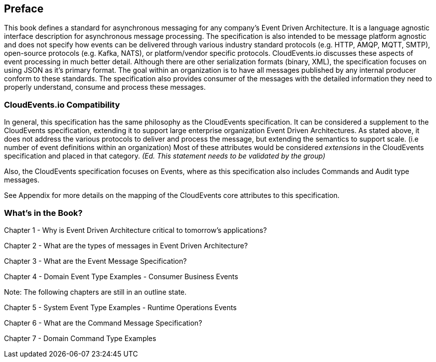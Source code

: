 [preface]
== Preface ==

This book defines a standard for asynchronous messaging for any company's Event Driven Architecture. 
It is a language agnostic interface description for asynchronous message processing. 
The specification is also intended to be message platform agnostic and does not specify how events can be delivered through various industry standard protocols (e.g. HTTP, AMQP, MQTT, SMTP), open-source protocols (e.g. Kafka, NATS), or platform/vendor specific protocols.
CloudEvents.io discusses these aspects of event processing in much better detail.
Although there are other serialization formats (binary, XML), the specification focuses on using JSON as it's primary format.
The goal within an organization is to have all messages published by any internal producer conform to these standards. 
The specification also provides consumer of the messages with the detailed information they need to properly understand, consume and process these messages.

=== CloudEvents.io Compatibility ===
In general, this specification has the same philosophy as the CloudEvents specification.
It can be considered a supplement to the CloudEvents specification, extending it to support large enterprise organization Event Driven Architectures.
As stated above, it does not address the various protocols to deliver and process the message, but extending the semantics to support scale. (i.e number of event definitions within an organization)
Most of these attributes would be considered _extensions_ in the CloudEvents specification and placed in that category.
_(Ed. This statement needs to be validated by the group)_

Also, the CloudEvents specification focuses on Events, where as this specification also includes Commands and Audit type messages.

See Appendix for more details on the mapping of the CloudEvents core attributes to this specification.

=== What's in the Book? ===

Chapter 1 - Why is Event Driven Architecture critical to tomorrow's applications?

Chapter 2 - What are the types of messages in Event Driven Architecture?

Chapter 3 - What are the Event Message Specification?

Chapter 4 - Domain Event Type Examples - Consumer Business Events

Note: The following chapters are still in an outline state.

Chapter 5 - System Event Type Examples - Runtime Operations Events 

Chapter 6 - What are the Command Message Specification?

Chapter 7 - Domain Command Type Examples 


